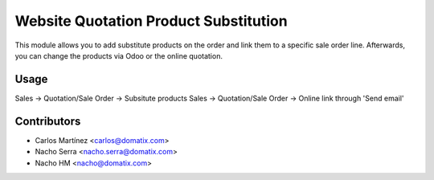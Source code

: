 ======================================
Website Quotation Product Substitution
======================================

This module allows you to add substitute products on the order and link them to a specific sale order line.
Afterwards, you can change the products via Odoo or the online quotation.


Usage
=====

Sales -> Quotation/Sale Order -> Subsitute products
Sales -> Quotation/Sale Order -> Online link through 'Send email'

Contributors
============
* Carlos Martínez <carlos@domatix.com>
* Nacho Serra <nacho.serra@domatix.com>
* Nacho HM <nacho@domatix.com>


.. image:: https://img.shields.io/badge/licence-AGPL--3-blue.svg
   :target: http://www.gnu.org/licenses/agpl-3.0-standalone.html
   :alt: License: AGPL-3
